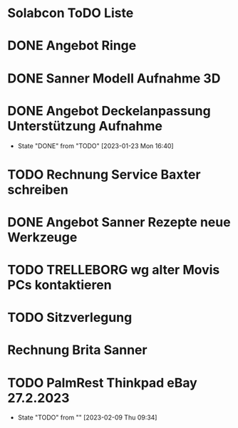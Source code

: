 * Solabcon ToDO Liste
* DONE Angebot Ringe
* DONE Sanner Modell Aufnahme 3D
CLOSED: [2023-01-23 Mon 11:23]
* DONE Angebot Deckelanpassung Unterstützung Aufnahme
CLOSED: [2023-01-23 Mon 16:40]
- State "DONE"       from "TODO"       [2023-01-23 Mon 16:40]
* TODO Rechnung Service Baxter schreiben
* DONE Angebot Sanner Rezepte neue Werkzeuge
CLOSED: [2023-01-23 Mon 17:12]
* TODO TRELLEBORG wg alter Movis PCs kontaktieren
* TODO Sitzverlegung
DEADLINE: <2023-01-27 Fri>
* Rechnung Brita Sanner
* TODO PalmRest Thinkpad eBay 27.2.2023
- State "TODO"       from ""           [2023-02-09 Thu 09:34]
